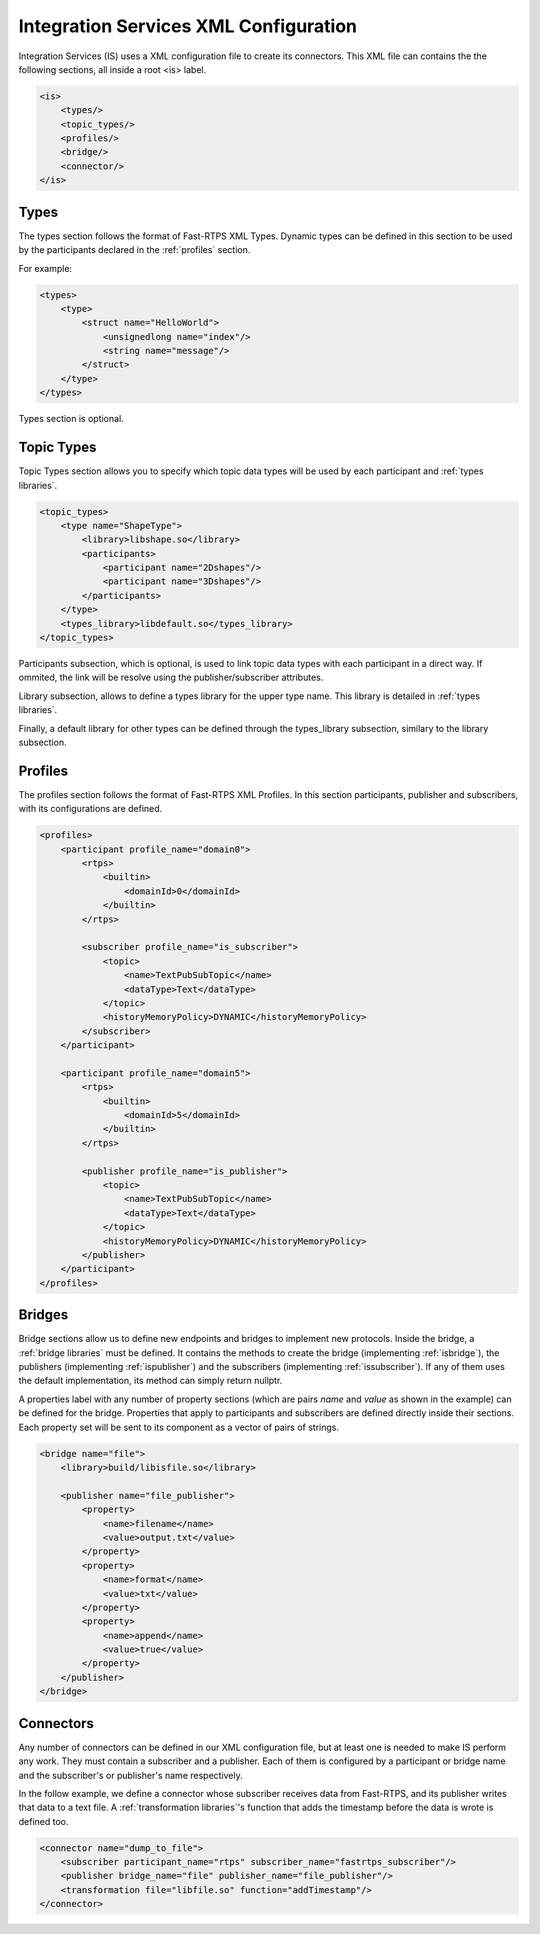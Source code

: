 Integration Services XML Configuration
======================================

Integration Services (IS) uses a XML configuration file to create its connectors. This XML file can contains the
the following sections, all inside a root <is> label.

.. code-block:: xml

    <is>
        <types/>
        <topic_types/>
        <profiles/>
        <bridge/>
        <connector/>
    </is>


Types
-----

The types section follows the format of Fast-RTPS XML Types. Dynamic types can be defined in this section to be used
by the participants declared in the :ref:`profiles` section.

For example:

.. code-block:: xml

    <types>
        <type>
            <struct name="HelloWorld">
                <unsignedlong name="index"/>
                <string name="message"/>
            </struct>
        </type>
    </types>

Types section is optional.


Topic Types
-----------

Topic Types section allows you to specify which topic data types will be used by each participant and :ref:`types libraries`.

.. code-block:: xml

    <topic_types>
        <type name="ShapeType">
            <library>libshape.so</library>
            <participants>
                <participant name="2Dshapes"/>
                <participant name="3Dshapes"/>
            </participants>
        </type>
        <types_library>libdefault.so</types_library>
    </topic_types>

Participants subsection, which is optional, is used to link topic data types with each participant in a direct way.
If ommited, the link will be resolve using the publisher/subscriber attributes.

Library subsection, allows to define a types library for the upper type name. This library is detailed in :ref:`types libraries`.

Finally, a default library for other types can be defined through the types_library subsection, similary to the library
subsection.

Profiles
--------

The profiles section follows the format of Fast-RTPS XML Profiles. In this section participants, publisher and
subscribers, with its configurations are defined.

.. code-block:: xml

    <profiles>
        <participant profile_name="domain0">
            <rtps>
                <builtin>
                    <domainId>0</domainId>
                </builtin>
            </rtps>

            <subscriber profile_name="is_subscriber">
                <topic>
                    <name>TextPubSubTopic</name>
                    <dataType>Text</dataType>
                </topic>
                <historyMemoryPolicy>DYNAMIC</historyMemoryPolicy>
            </subscriber>
        </participant>

        <participant profile_name="domain5">
            <rtps>
                <builtin>
                    <domainId>5</domainId>
                </builtin>
            </rtps>

            <publisher profile_name="is_publisher">
                <topic>
                    <name>TextPubSubTopic</name>
                    <dataType>Text</dataType>
                </topic>
                <historyMemoryPolicy>DYNAMIC</historyMemoryPolicy>
            </publisher>
        </participant>
    </profiles>

Bridges
-------

Bridge sections allow us to define new endpoints and bridges to implement new protocols.
Inside the bridge, a :ref:`bridge libraries` must be defined. It contains the methods to create the bridge (implementing
:ref:`isbridge`), the publishers (implementing :ref:`ispublisher`) and the subscribers (implementing :ref:`issubscriber`).
If any of them uses the default implementation, its method can simply return nullptr.

A properties label with any number of property sections (which are pairs *name* and *value* as shown in the example) can be defined for the bridge.
Properties that apply to participants and subscribers are defined directly inside their sections.
Each property set will be sent to its component as a vector of pairs of strings.

.. code-block:: xml

    <bridge name="file">
        <library>build/libisfile.so</library>

        <publisher name="file_publisher">
            <property>
                <name>filename</name>
                <value>output.txt</value>
            </property>
            <property>
                <name>format</name>
                <value>txt</value>
            </property>
            <property>
                <name>append</name>
                <value>true</value>
            </property>
        </publisher>
    </bridge>


Connectors
----------

Any number of connectors can be defined in our XML configuration file, but at least one is needed to make IS perform any work.
They must contain a subscriber and a publisher. Each of them is configured by a participant or bridge name and the subscriber's or publisher's name respectively.

In the follow example, we define a connector whose subscriber receives data from Fast-RTPS, and its publisher
writes that data to a text file. A :ref:`transformation libraries`'s function that adds the timestamp before the data is wrote is defined
too.

.. code-block:: xml

    <connector name="dump_to_file">
        <subscriber participant_name="rtps" subscriber_name="fastrtps_subscriber"/>
        <publisher bridge_name="file" publisher_name="file_publisher"/>
        <transformation file="libfile.so" function="addTimestamp"/>
    </connector>
